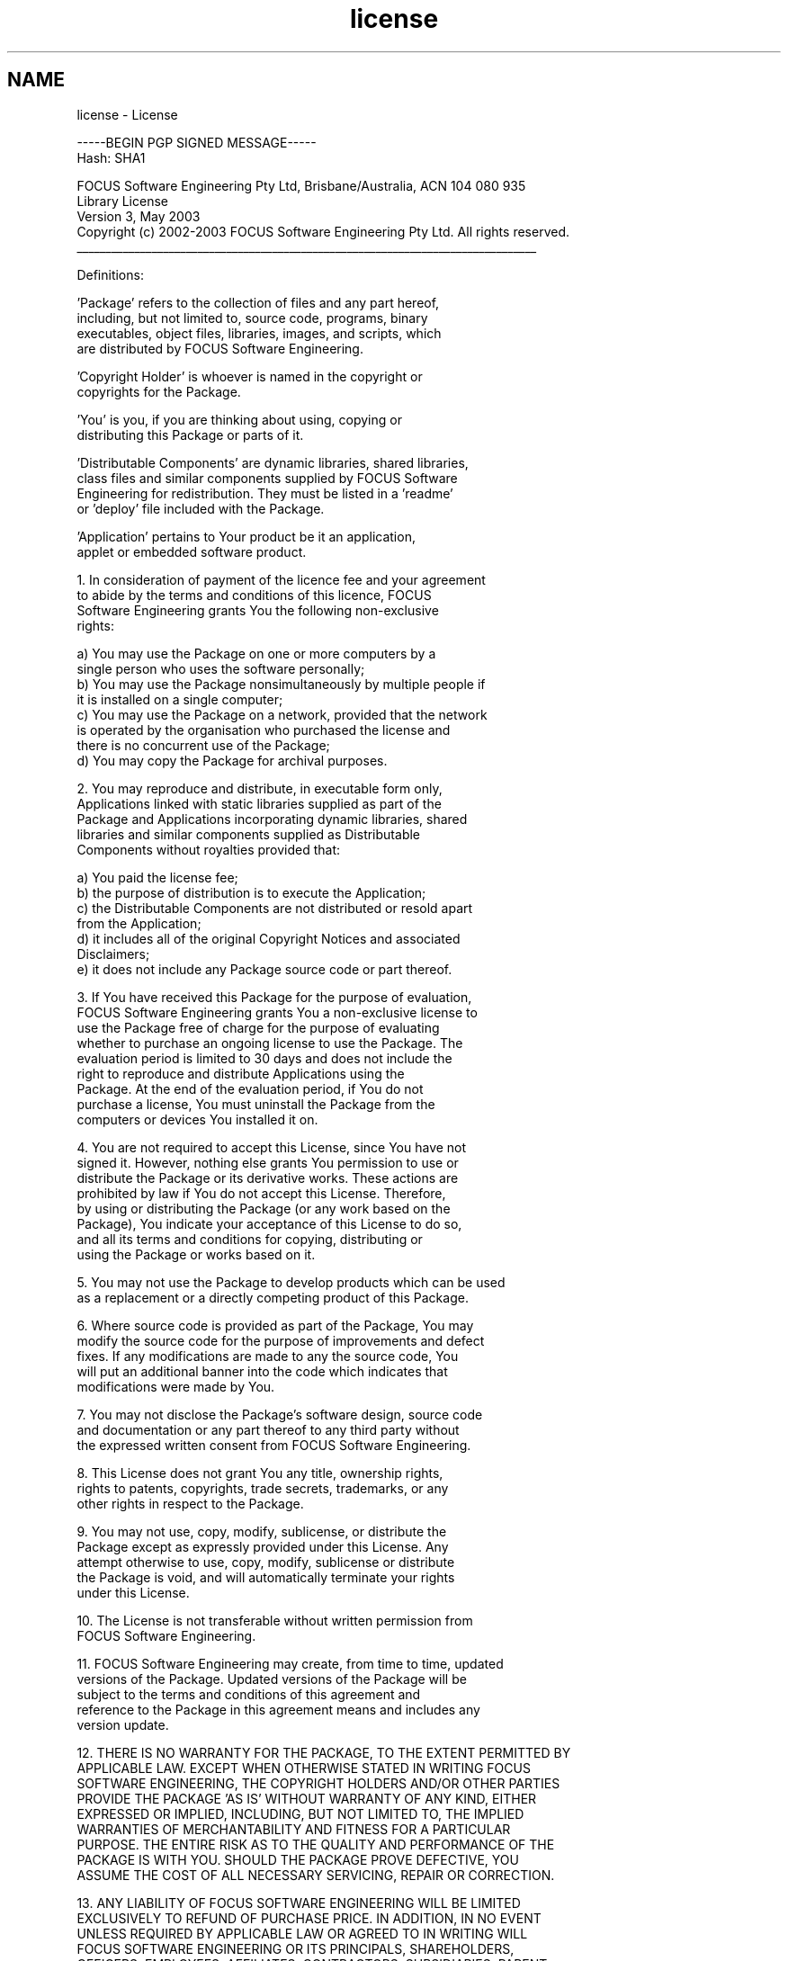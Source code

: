 .TH "license" 3 "26 May 2004" "Modbus Protocol Library Documentation" \" -*- nroff -*-
.ad l
.nh
.SH NAME
license \- License
.PP
.nf
-----BEGIN PGP SIGNED MESSAGE-----
Hash: SHA1

FOCUS Software Engineering Pty Ltd, Brisbane/Australia, ACN 104 080 935
Library License
Version 3, May 2003
Copyright (c) 2002-2003 FOCUS Software Engineering Pty Ltd. All rights reserved.
________________________________________________________________________________

Definitions:

   'Package' refers to the collection of files and any part hereof,
   including, but not limited to, source code, programs, binary
   executables, object files, libraries, images, and scripts, which
   are distributed by FOCUS Software Engineering.

   'Copyright Holder' is whoever is named in the copyright or
   copyrights for the Package.

   'You' is you, if you are thinking about using, copying or
   distributing this Package or parts of it.

   'Distributable Components' are dynamic libraries, shared libraries,
   class files and similar components supplied by FOCUS Software
   Engineering for redistribution. They must be listed in a 'readme'
   or 'deploy' file included with the Package.

   'Application' pertains to Your product be it an application,
   applet or embedded software product.


1.  In consideration of payment of the licence fee and your agreement
    to abide by the terms and conditions of this licence, FOCUS
    Software Engineering grants You the following non-exclusive
    rights:

    a) You may use the Package on one or more computers by a
       single person who uses the software personally;
    b) You may use the Package nonsimultaneously by multiple people if
       it is installed on a single computer;
    c) You may use the Package on a network, provided that the network
       is operated by the organisation who purchased the license and
       there is no concurrent use of the Package;
    d) You may copy the Package for archival purposes.

2.  You may reproduce and distribute, in executable form only,
    Applications linked with static libraries supplied as part of the
    Package and Applications incorporating dynamic libraries, shared
    libraries and similar components supplied as Distributable
    Components without royalties provided that:

    a) You paid the license fee;
    b) the purpose of distribution is to execute the Application;
    c) the Distributable Components are not distributed or resold apart
       from the Application;
    d) it includes all of the original Copyright Notices and associated
       Disclaimers;
    e) it does not include any Package source code or part thereof.

3.  If You have received this Package for the purpose of evaluation,
    FOCUS Software Engineering grants You a non-exclusive license to
    use the Package free of charge for the purpose of evaluating
    whether to purchase an ongoing license to use the Package.  The
    evaluation period is limited to 30 days and does not include the
    right to reproduce and distribute Applications using the
    Package. At the end of the evaluation period, if You do not
    purchase a license, You must uninstall the Package from the
    computers or devices You installed it on.

4.  You are not required to accept this License, since You have not
    signed it.  However, nothing else grants You permission to use or
    distribute the Package or its derivative works.  These actions are
    prohibited by law if You do not accept this License.  Therefore,
    by using or distributing the Package (or any work based on the
    Package), You indicate your acceptance of this License to do so,
    and all its terms and conditions for copying, distributing or
    using the Package or works based on it.

5.  You may not use the Package to develop products which can be used
    as a replacement or a directly competing product of this Package.

6.  Where source code is provided as part of the Package, You may
    modify the source code for the purpose of improvements and defect
    fixes. If any modifications are made to any the source code, You
    will put an additional banner into the code which indicates that
    modifications were made by You.

7.  You may not disclose the Package's software design, source code
    and documentation or any part thereof to any third party without
    the expressed written consent from FOCUS Software Engineering.

8.  This License does not grant You any title, ownership rights,
    rights to patents, copyrights, trade secrets, trademarks, or any
    other rights in respect to the Package.

9.  You may not use, copy, modify, sublicense, or distribute the
    Package except as expressly provided under this License.  Any
    attempt otherwise to use, copy, modify, sublicense or distribute
    the Package is void, and will automatically terminate your rights
    under this License.

10. The License is not transferable without written permission from
    FOCUS Software Engineering.

11. FOCUS Software Engineering may create, from time to time, updated
    versions of the Package. Updated versions of the Package will be
    subject to the terms and conditions of this agreement and
    reference to the Package in this agreement means and includes any
    version update.

12. THERE IS NO WARRANTY FOR THE PACKAGE, TO THE EXTENT PERMITTED BY
    APPLICABLE LAW.  EXCEPT WHEN OTHERWISE STATED IN WRITING FOCUS
    SOFTWARE ENGINEERING, THE COPYRIGHT HOLDERS AND/OR OTHER PARTIES
    PROVIDE THE PACKAGE 'AS IS' WITHOUT WARRANTY OF ANY KIND, EITHER
    EXPRESSED OR IMPLIED, INCLUDING, BUT NOT LIMITED TO, THE IMPLIED
    WARRANTIES OF MERCHANTABILITY AND FITNESS FOR A PARTICULAR
    PURPOSE.  THE ENTIRE RISK AS TO THE QUALITY AND PERFORMANCE OF THE
    PACKAGE IS WITH YOU.  SHOULD THE PACKAGE PROVE DEFECTIVE, YOU
    ASSUME THE COST OF ALL NECESSARY SERVICING, REPAIR OR CORRECTION.

13. ANY LIABILITY OF FOCUS SOFTWARE ENGINEERING WILL BE LIMITED
    EXCLUSIVELY TO REFUND OF PURCHASE PRICE. IN ADDITION, IN NO EVENT
    UNLESS REQUIRED BY APPLICABLE LAW OR AGREED TO IN WRITING WILL
    FOCUS SOFTWARE ENGINEERING OR ITS PRINCIPALS, SHAREHOLDERS,
    OFFICERS, EMPLOYEES, AFFILIATES, CONTRACTORS, SUBSIDIARIES, PARENT
    ORGANIZATIONS AND ANY COPYRIGHT HOLDER, OR ANY OTHER PARTY WHO MAY
    MODIFY AND/OR REDISTRIBUTE THE PACKAGE AS PERMITTED ABOVE, BE
    LIABLE TO YOU FOR DAMAGES, INCLUDING ANY GENERAL, SPECIAL,
    INCIDENTAL OR CONSEQUENTIAL DAMAGES ARISING OUT OF THE USE OR
    INABILITY TO USE THE PACKAGE (INCLUDING BUT NOT LIMITED TO LOSS OF
    DATA OR DATA BEING RENDERED INACCURATE OR LOSSES SUSTAINED BY YOU
    OR THIRD PARTIES OR A FAILURE OF THE PACKAGE TO OPERATE WITH ANY
    OTHER PACKAGES), EVEN IF SUCH PARTY HAS BEEN ADVISED OF THE
    POSSIBILITY OF SUCH DAMAGES.

14. IN ADDITION, IN NO EVENT DOES FOCUS SOFTWARE ENGINEERING AUTHORIZE
    YOU TO USE THIS PACKAGE IN APPLICATIONS OR SYSTEMS WHERE IT'S
    FAILURE TO PERFORM CAN REASONABLY BE EXPECTED TO RESULT IN A
    SIGNIFICANT PHYSICAL INJURY, OR IN LOSS OF LIFE.  ANY SUCH USE BY
    YOU IS ENTIRELY AT YOUR OWN RISK, AND YOU AGREE TO HOLD FOCUS
    SOFTWARE ENGINEERING HARMLESS FROM ANY CLAIMS OR LOSSES RELATING
    TO SUCH UNAUTHORIZED USE.

15. This agreement constitutes the entire agreement between FOCUS
    Software Engineering and You in relation to your use of the
    SOFTWARE.  Any change will be effective only if in writing signed
    by FOCUS Software Engineering and you.

16. This License is governed by the laws of Queensland,
    Australia, excluding choice of law rules. If any part of this
    License is found to be in conflict with the law, that part shall
    be interpreted in its broadest meaning consistent with the law,
    and no other parts of the License shall be affected.

-----BEGIN PGP SIGNATURE-----
Version: GnuPG v1.2.1 (MingW32)

iD8DBQE+yb3kCO2PJievT8IRAla5AKDQforpJqjriti20XFTYe5REbV7dgCfSEV2
u0c3NnXlrOMkayn4txSMgv4=
=WAla
-----END PGP SIGNATURE-----
.PP
 

